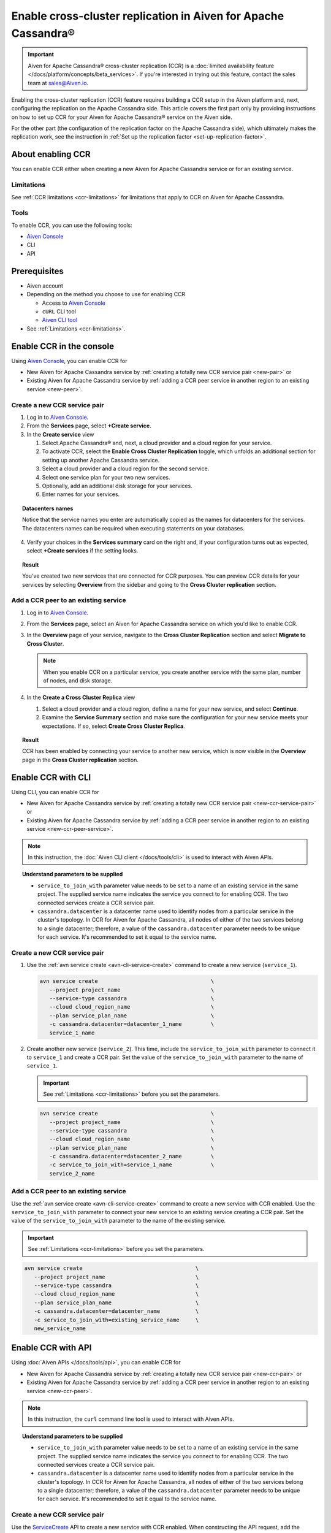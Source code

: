 Enable cross-cluster replication in Aiven for Apache Cassandra®
===============================================================

.. important::

    Aiven for Apache Cassandra® cross-cluster replication (CCR) is a :doc:`limited availability feature </docs/platform/concepts/beta_services>`. If you're interested in trying out this feature, contact the sales team at `sales@Aiven.io <mailto:sales@Aiven.io>`_.

Enabling the cross-cluster replication (CCR) feature requires building a CCR setup in the Aiven platform and, next, configuring the replication on the Apache Cassandra side. This article covers the first part only by providing instructions on how to set up CCR for your Aiven for Apache Cassandra® service on the Aiven side.

For the other part (the configuration of the replication factor on the Apache Cassandra side), which ultimately makes the replication work, see the instruction in :ref:`Set up the replication factor <set-up-replication-factor>`.

About enabling CCR
------------------

You can enable CCR either when creating a new Aiven for Apache Cassandra service or for an existing service.

Limitations
'''''''''''

See :ref:`CCR limitations <ccr-limitations>` for limitations that apply to CCR on Aiven for Apache Cassandra.

Tools
'''''

To enable CCR, you can use the following tools:

* `Aiven Console <https://console.aiven.io/>`_
* CLI
* API

Prerequisites
-------------

* Aiven account
* Depending on the method you choose to use for enabling CCR

  * Access to `Aiven Console <https://console.aiven.io/>`_
  * ``cURL`` CLI tool
  * `Aiven CLI tool <https://github.com/aiven/aiven-client>`_

* See :ref:`Limitations <ccr-limitations>`.

Enable CCR in the console
-------------------------

Using `Aiven Console <https://console.aiven.io/>`_, you can enable CCR for

* New Aiven for Apache Cassandra service by :ref:`creating a totally new CCR service pair <new-pair>` or
* Existing Aiven for Apache Cassandra service by :ref:`adding a CCR peer service in another region to an existing service <new-peer>`.

.. _new-pair:

Create a new CCR service pair
'''''''''''''''''''''''''''''

1. Log in to `Aiven Console <https://console.aiven.io/>`_.
2. From the **Services** page, select **+Create service**.
3. In the **Create service** view

   1. Select Apache Cassandra® and, next, a cloud provider and a cloud region for your service.
   2. To activate CCR, select the **Enable Cross Cluster Replication** toggle, which unfolds an additional section for setting up another Apache Cassandra service.
   3. Select a cloud provider and a cloud region for the second service.
   4. Select one service plan for your two new services.
   5. Optionally, add an additional disk storage for your services.
   6. Enter names for your services.

.. topic:: Datacenters names

   Notice that the service names you enter are automatically copied as the names for datacenters for the services. The datacenters names can be required when executing statements on your databases.

4. Verify your choices in the **Services summary** card on the right and, if your configuration turns out as expected, select **+Create services** if the setting looks.

.. topic:: Result
   
   You've created two new services that are connected for CCR purposes. You can preview CCR details for your services by selecting **Overview** from the sidebar and going to the **Cross Cluster replication** section.

.. _new-peer:

Add a CCR peer to an existing service
'''''''''''''''''''''''''''''''''''''

1. Log in to `Aiven Console <https://console.aiven.io/>`_.
2. From the **Services** page, select an Aiven for Apache Cassandra service on which you'd like to enable CCR.
3. In the **Overview** page of your service, navigate to the **Cross Cluster Replication** section and select **Migrate to Cross Cluster**.

   .. note::
      
      When you enable CCR on a particular service, you create another service with the same plan, number of nodes, and disk storage.

4. In the **Create a Cross Cluster Replica** view
   
   1. Select a cloud provider and a cloud region, define a name for your new service, and select **Continue**.
   2. Examine the **Service Summary** section and make sure the configuration for your new service meets your expectations. If so, select **Create Cross Cluster Replica**. 

.. topic:: Result
   
   CCR has been enabled by connecting your service to another new service, which is now visible in the **Overview** page in the **Cross Cluster replication** section.

Enable CCR with CLI
-------------------

Using CLI, you can enable CCR for

* New Aiven for Apache Cassandra service by :ref:`creating a totally new CCR service pair <new-ccr-service-pair>` or
* Existing Aiven for Apache Cassandra service by :ref:`adding a CCR peer service in another region to an existing service <new-ccr-peer-service>`.

.. note::
   
   In this instruction, the :doc:`Aiven CLI client </docs/tools/cli>` is used to interact with Aiven APIs.

.. topic:: Understand parameters to be supplied

   * ``service_to_join_with`` parameter value needs to be set to a name of an existing service in the same project. The supplied service name indicates the service you connect to for enabling CCR. The two connected services create a CCR service pair.
   * ``cassandra.datacenter`` is a datacenter name used to identify nodes from a particular service in the cluster's topology. In CCR for Aiven for Apache Cassandra, all nodes of either of the two services belong to a single datacenter; therefore, a value of the ``cassandra.datacenter`` parameter needs to be unique for each service. It's recommended to set it equal to the service name.

.. _new-ccr-service-pair:

Create a new CCR service pair
'''''''''''''''''''''''''''''

1. Use the :ref:`avn service create <avn-cli-service-create>` command to create a new service (``service_1``).

   .. code-block:: bash

      avn service create                                   \
         --project project_name                            \
         --service-type cassandra                          \
         --cloud cloud_region_name                         \
         --plan service_plan_name                          \
         -c cassandra.datacenter=datacenter_1_name         \
         service_1_name

2. Create another new service (``service_2``). This time, include the ``service_to_join_with`` parameter to connect it to ``service_1`` and create a CCR pair. Set the value of the ``service_to_join_with`` parameter to the name of ``service_1``.

   .. important::

      See :ref:`Limitations <ccr-limitations>` before you set the parameters.

   .. code-block:: bash

      avn service create                                   \
         --project project_name                            \
         --service-type cassandra                          \
         --cloud cloud_region_name                         \
         --plan service_plan_name                          \
         -c cassandra.datacenter=datacenter_2_name         \
         -c service_to_join_with=service_1_name            \
         service_2_name

.. _new-ccr-peer-service:

Add a CCR peer to an existing service
'''''''''''''''''''''''''''''''''''''

Use the :ref:`avn service create <avn-cli-service-create>` command to create a new service with CCR enabled. Use the ``service_to_join_with`` parameter to connect your new service to an existing service creating a CCR pair. Set the value of the ``service_to_join_with`` parameter to the name of the existing service.

.. important::

   See :ref:`Limitations <ccr-limitations>` before you set the parameters.

.. code-block:: bash

   avn service create                                   \
      --project project_name                            \
      --service-type cassandra                          \
      --cloud cloud_region_name                         \
      --plan service_plan_name                          \
      -c cassandra.datacenter=datacenter_name           \
      -c service_to_join_with=existing_service_name     \
      new_service_name

Enable CCR with API
-------------------

Using :doc:`Aiven APIs </docs/tools/api>`, you can enable CCR for

* New Aiven for Apache Cassandra service by :ref:`creating a totally new CCR service pair <new-ccr-pair>` or
* Existing Aiven for Apache Cassandra service by :ref:`adding a CCR peer service in another region to an existing service <new-ccr-peer>`.

.. note::
   
   In this instruction, the ``curl`` command line tool is used to interact with Aiven APIs.

.. topic:: Understand parameters to be supplied

   * ``service_to_join_with`` parameter value needs to be set to a name of an existing service in the same project. The supplied service name indicates the service you connect to for enabling CCR. The two connected services create a CCR service pair.
   * ``cassandra.datacenter`` is a datacenter name used to identify nodes from a particular service in the cluster's topology. In CCR for Aiven for Apache Cassandra, all nodes of either of the two services belong to a single datacenter; therefore, a value of the ``cassandra.datacenter`` parameter needs to be unique for each service. It's recommended to set it equal to the service name.

.. _new-ccr-pair:

Create a new CCR service pair
'''''''''''''''''''''''''''''

Use the `ServiceCreate <https://api.aiven.io/doc/#tag/Service/operation/ServiceCreate>`_ API to create a new service with CCR enabled. When constructing the API request, add the ``user_config`` object to the request body and nest inside it the ``service_to_join_with`` and ``datacenter`` fields.

1. Use the `ServiceCreate <https://api.aiven.io/doc/#tag/Service/operation/ServiceCreate>`_ API to create a new service (``service_1``).

   .. code-block:: bash

      curl --request POST                                                   \
         --url https://api.aiven.io/v1/project/YOUR_PROJECT_NAME/service    \
         --header 'Authorization: Bearer YOUR_BEARER_TOKEN'                 \
         --header 'content-type: application/json'                          \
         --data
            '{
               "cloud": "string",
               "plan": "string",
               "service_name": "service_1_name",
               "service_type": "cassandra"
            }'

2. Create another new service (``service_2``). This time when constructing the API request, add the ``user_config`` object to the request body and nest inside it the ``service_to_join_with`` and ``datacenter`` fields. Set the value of the ``service_to_join_with`` parameter to the name of ``service_1`` to connect both services and create a CCR pair.

   .. important::

      See :ref:`Limitations <ccr-limitations>` before you set the parameters.

   .. code-block:: bash

      curl --request POST                                                   \
         --url https://api.aiven.io/v1/project/YOUR_PROJECT_NAME/service    \
         --header 'Authorization: Bearer YOUR_BEARER_TOKEN'                 \
         --header 'content-type: application/json'                          \
         --data
            '{
               "cloud": "string",
               "plan": "string",
               "service_name": "service_2_name",
               "service_type": "cassandra",
               "user_config": {
                  "cassandra": {
                     "datacenter": "datacenter_name"
                  },
                  "service_to_join_with": "service_1_name"
               }
            }'

.. _new-ccr-peer:

Add a CCR peer to an existing service
'''''''''''''''''''''''''''''''''''''

Use the `ServiceCreate <https://api.aiven.io/doc/#tag/Service/operation/ServiceCreate>`_ API to create a new service with CCR enabled. When constructing the API request, add the ``user_config`` object to the request body and nest inside it the ``service_to_join_with`` and ``datacenter`` fields. Set the value of the ``service_to_join_with`` parameter to the name of your existing service to connect it to your new service and create a CCR pair.

.. important::

   See :ref:`Limitations <ccr-limitations>` before you set the parameters.

.. code-block:: bash

      curl --request POST                                                   \
         --url https://api.aiven.io/v1/project/YOUR_PROJECT_NAME/service    \
         --header 'Authorization: Bearer YOUR_BEARER_TOKEN'                 \
         --header 'content-type: application/json'                          \
         --data
            '{
               "cloud": "string",
               "plan": "string",
               "service_name": "new_service_name",
               "service_type": "cassandra",
               "user_config": {
                  "cassandra": {
                     "datacenter": "datacenter_name"
                  },
                  "service_to_join_with": "existing_service_name"
               }
            }'

What's next
-----------

* :doc:`Manage CCR on Aiven for Apache Cassandra </docs/products/cassandra/howto/manage-cross-cluster-replication>`
* :doc:`Disable CCR on Aiven for Apache Cassandra </docs/products/cassandra/howto/disable-cross-cluster-replication>`

Related reading
---------------

* :doc:`About cross-cluster replication on Aiven for Apache Cassandra </docs/products/cassandra/concepts/cross-cluster-replication>`
* `Multi-master Replication: Versioned Data and Tunable Consistency <https://cassandra.apache.org/doc/latest/cassandra/architecture/dynamo.html#multi-master-replication-versioned-data-and-tunable-consistency>`_
* :doc:`OpenSearch® cross-cluster replication</docs/products/opensearch/concepts/cross-cluster-replication-opensearch>`
* :doc:`Set up cross-cluster replication for OpenSearch</docs/products/opensearch/howto/setup-cross-cluster-replication-opensearch>`
* `Cross-cluster replication for Apache Kafka® with Terraform <https://aiven.io/developer/kafka-mirrormaker-crosscluster>`_
